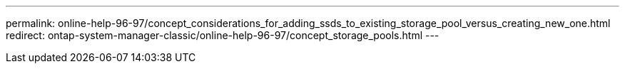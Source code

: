---
permalink: online-help-96-97/concept_considerations_for_adding_ssds_to_existing_storage_pool_versus_creating_new_one.html
redirect: ontap-system-manager-classic/online-help-96-97/concept_storage_pools.html
---
